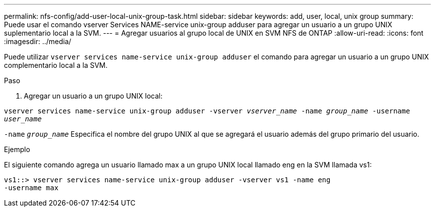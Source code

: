 ---
permalink: nfs-config/add-user-local-unix-group-task.html 
sidebar: sidebar 
keywords: add, user, local, unix group 
summary: Puede usar el comando vserver Services NAME-service unix-group adduser para agregar un usuario a un grupo UNIX suplementario local a la SVM. 
---
= Agregar usuarios al grupo local de UNIX en SVM NFS de ONTAP
:allow-uri-read: 
:icons: font
:imagesdir: ../media/


[role="lead"]
Puede utilizar `vserver services name-service unix-group adduser` el comando para agregar un usuario a un grupo UNIX complementario local a la SVM.

.Paso
. Agregar un usuario a un grupo UNIX local:


`vserver services name-service unix-group adduser -vserver _vserver_name_ -name _group_name_ -username _user_name_`

`-name` `_group_name_` Especifica el nombre del grupo UNIX al que se agregará el usuario además del grupo primario del usuario.

.Ejemplo
El siguiente comando agrega un usuario llamado max a un grupo UNIX local llamado eng en la SVM llamada vs1:

[listing]
----
vs1::> vserver services name-service unix-group adduser -vserver vs1 -name eng
-username max
----
